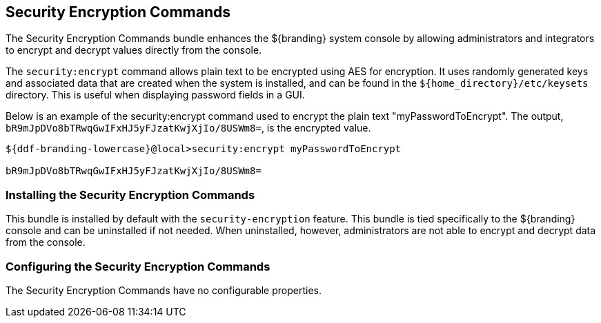 :title: Security Encryption Commands
:type: subSecurityFramework
:status: published
:parent: Security Encryption
:order: 02
:summary: Security Encryption commands.

== {title}
((({title})))

The Security Encryption Commands bundle enhances the ${branding} system console by allowing administrators and integrators to encrypt and decrypt values directly from the console.

The `security:encrypt` command allows plain text to be encrypted using AES for encryption.
It uses randomly generated keys and associated data that are created when the system is installed, and can be found in the `${home_directory}/etc/keysets` directory.
This is useful when displaying password fields in a GUI.

Below is an example of the security:encrypt command used to encrypt the plain text "myPasswordToEncrypt".
The output, `bR9mJpDVo8bTRwqGwIFxHJ5yFJzatKwjXjIo/8USWm8=`, is the encrypted value.

[source%nowrap.java]
----
${ddf-branding-lowercase}@local>security:encrypt myPasswordToEncrypt

bR9mJpDVo8bTRwqGwIFxHJ5yFJzatKwjXjIo/8USWm8=
----

=== Installing the Security Encryption Commands

This bundle is installed by default with the `security-encryption` feature.
This bundle is tied specifically to the ${branding} console and can be uninstalled if not needed.
When uninstalled, however, administrators are not able to encrypt and decrypt data from the console.

=== Configuring the Security Encryption Commands

The Security Encryption Commands have no configurable properties.
